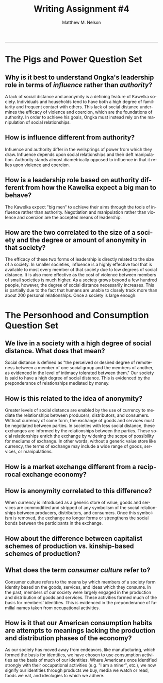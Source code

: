 #+TITLE: Writing Assignment #4
#+AUTHOR: Matthew M. Nelson
#+EMAIL: mmnelson@madisoncollege.edu
#+LANGUAGE: en
#+STARTUP: align overview indent fold nodlcheck hidestars oddeven lognotestate
#+PROPERTY: mkdirp yes
#+EXPORT_SELECT_TAGS: export
#+EXPORT_EXCLUDE_TAGS: noexport
#+LATEX_CLASS: article
#+LATEX_CLASS_OPTIONS: [12pt]
#+LATEX_HEADER: \usepackage{setspace}
#+LATEX_HEADER: \doublespacing
#+LATEX_HEADER: \usepackage[margin=1in]{geometry}
#+LATEX_HEADER: \usepackage{nth}
#+LATEX_HEADER: \usepackage{enumitem}
#+LATEX_HEADER: \setlist[enumerate,itemize]{noitemsep,nolistsep,leftmargin=*}
#+LATEX_HEADER: \usepackage{fancyhdr}
#+LATEX_HEADER: \pagestyle{fancy}
#+OPTIONS: toc:nil h:1
-----
* The Pigs and Power Question Set
** Why is it best to understand Ongka's leadership role in terms of /influence/ rather than /authority/?
A lack of social distance and anonymity is a defining feature of Kawelka
society. Individuals and households tend to have both a high degree of
familiarity and frequent contact with others. This lack of social distance
undermines the efficacy of violence and coercion, which are the foundations of
authority. In order to achieve his goals, Ongka must instead rely on the
manipulation of social relationships.
** How is influence different from authority?
Influence and authority differ in the wellsprings of power from which they draw.
Influence depends upon social relationships and their deft manipulation.
Authority stands almost diametrically opposed to influence in that it relies
upon violence and coercion.
** How is a leadership role based on authority different from how the Kawelka expect a big man to behave?
The Kawelka expect "big men" to achieve their aims through the tools of
influence rather than authority. Negotiation and manipulation rather than
violence and coercion are the accepted means of leadership.
** How are the two correlated to the size of a society and the degree or amount of anonymity in that society?
The efficacy of these two forms of leadership is directly related to the size of
a society. In smaller societies, influence is a highly effective tool that is
available to most every member of that society due to low degrees of social
distance. It is also more effective as the cost of violence between members of
small societies is much higher. As a society grows beyond a few hundred people,
however, the degree of social distance necessarily increases. This is partially
due to the fact that humans are unable to closely track more than about 200
personal relationships. Once a society is large enough
* The Personhood and Consumption Question Set
** We live in a society with a high degree of social distance. What does that mean?
Social distance is defined as "the perceived or desired degree of remoteness
between a member of one social group and the members of another, as evidenced in
the level of intimacy tolerated between them." Our society is said to have a
high degree of social distance. This is evidenced by the preponderance of
relationships mediated by money.
** How is this related to the idea of anonymity?
Greater levels of social distance are enabled by the use of currency to mediate
the relationships between producers, distributors, and consumers. Without
currency of some form, the exchange of goods and services must be negotiated
between parties. In societies with less social distance, these exchanges are
informed by the relationships between the parties. These social relationships
enrich the exchange by widening the scope of possibility for mediums of
exchange. In other words, without a generic value store like currency, the terms
of exchange may include a wide range of goods, services, or manipulations.
** How is a market exchange different from a reciprocal exchange economy?
** How is anonymity correlated to this difference?
When currency is introduced as a generic store of value, goods and services are
commodified and stripped of any symbolism of the social relationships between
producers, distributors, and consumers. Once this symbolism is removed, the
exchange no longer forms or strengthens the social bonds between the
participants in the exchange.
** How about the difference between capitalist schemes of production vs. kinship-based schemes of production?
** What does the term /consumer culture/ refer to?
Consumer culture refers to the means by which members of a society form
identity based on the goods, services, and ideas which they consume. In the
past, members of our society were largely engaged in the production and
distribution of goods and services. These activities formed much of the basis
for members' identities. This is evidenced in the preponderance of familial
names taken from occupational activities.
** How is it that our American consumption habits are attempts to meanings lacking the production and distribution phases of the economy?
As our society has moved away from endeavors, like manufacturing, which formed
the basis for identities, we have chosen to use consumption activities as the
basis of much of our identities. Where Americans once identified strongly with
their occupational activities (e.g. "I am a miner", etc.), we now signify our
identities through products we buy, media we watch or read, foods we eat, and
ideologies to which we adhere.
